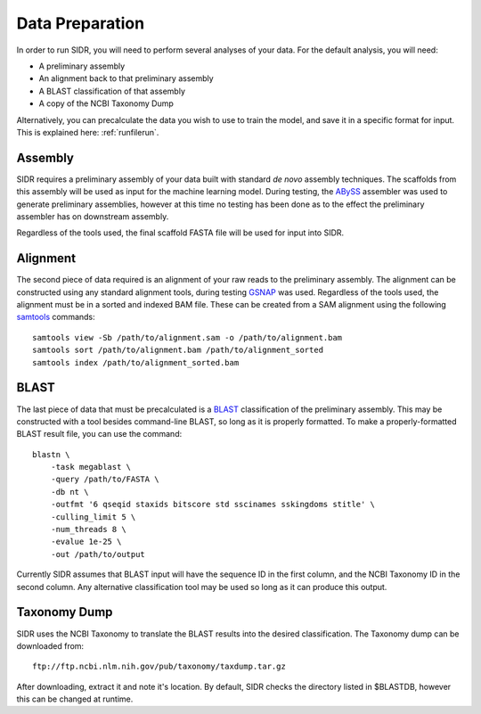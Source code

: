 .. _dataprep:

Data Preparation
================

In order to run SIDR, you will need to perform several analyses of your data. For the default analysis, you will need:

- A preliminary assembly

- An alignment back to that preliminary assembly

- A BLAST classification of that assembly

- A copy of the NCBI Taxonomy Dump

Alternatively, you can precalculate the data you wish to use to train the model, and save it in a specific format for input. This is explained here: :ref:`runfilerun`.

Assembly
--------

SIDR requires a preliminary assembly of your data built with standard *de novo* assembly techniques. The scaffolds from this assembly will be used as input for the machine learning model. During testing, the ABySS_ assembler was used to generate preliminary assemblies, however at this time no testing has been done as to the effect the preliminary assembler has on downstream assembly.

Regardless of the tools used, the final scaffold FASTA file will be used for input into SIDR.

.. _ABySS: http://www.bcgsc.ca/platform/bioinfo/software/abyss

Alignment
---------

The second piece of data required is an alignment of your raw reads to the preliminary assembly. The alignment can be constructed using any standard alignment tools, during testing GSNAP_ was used. Regardless of the tools used, the alignment must be in a sorted and indexed BAM file. These can be created from a SAM alignment using the following samtools_ commands::

    samtools view -Sb /path/to/alignment.sam -o /path/to/alignment.bam
    samtools sort /path/to/alignment.bam /path/to/alignment_sorted
    samtools index /path/to/alignment_sorted.bam

.. _samtools: http://www.htslib.org/
.. _GSNAP: http://research-pub.gene.com/gmap/

BLAST
-----

The last piece of data that must be precalculated is a BLAST_ classification of the preliminary assembly. This may be constructed with a tool besides command-line BLAST, so long as it is properly formatted. To make a properly-formatted BLAST result file, you can use the command::

    blastn \
	-task megablast \
	-query /path/to/FASTA \
	-db nt \
	-outfmt '6 qseqid staxids bitscore std sscinames sskingdoms stitle' \
	-culling_limit 5 \
	-num_threads 8 \
	-evalue 1e-25 \
	-out /path/to/output

Currently SIDR assumes that BLAST input will have the sequence ID in the first column, and the NCBI Taxonomy ID in the second column. Any alternative classification tool may be used so long as it can produce this output.

.. _BLAST: https://blast.ncbi.nlm.nih.gov/Blast.cgi

Taxonomy Dump
-------------

SIDR uses the NCBI Taxonomy to translate the BLAST results into the desired classification. The Taxonomy dump can be downloaded from::

    ftp://ftp.ncbi.nlm.nih.gov/pub/taxonomy/taxdump.tar.gz

After downloading, extract it and note it's location. By default, SIDR checks the directory listed in $BLASTDB, however this can be changed at runtime.
